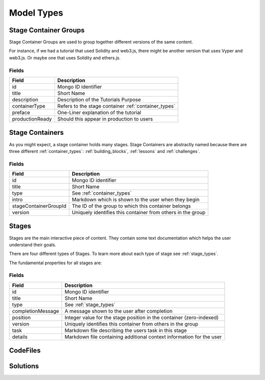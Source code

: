 ###########
Model Types
###########

.. _stage_container_groups:

Stage Container Groups
======================

Stage Container Groups are used to group together different versions of the same
content.

For instance, if we had a tutorial that used Solidity and web3.js, there might
be another version that uses Vyper and web3.js. Or maybe one that uses Solidity
and ethers.js.

Fields
------

====================  ====================================================
Field                 Description
====================  ====================================================
id                    Mongo ID identifier
title                 Short Name
description           Description of the Tutorials Purpose
containerType         Refers to the stage container :ref:`container_types`
preface               One-Liner explanation of the tutorial
productionReady       Should this appear in production to users
====================  ====================================================

Stage Containers
================

As you might expect, a stage container holds many stages.
Stage Containers are abstractly named because there are three different :ref:`container_types`:
:ref:`building_blocks`, :ref:`lessons` and :ref:`challenges`.

Fields
------

======================  ===========================================================
Field                   Description
======================  ===========================================================
id                      Mongo ID identifier
title                   Short Name
type                    See :ref:`container_types`
intro                   Markdown which is shown to the user when they begin
stageContainerGroupId   The ID of the group to which this container belongs
version                 Uniquely identifies this container from others in the group
======================  ===========================================================

.. _stages:

Stages
======

Stages are the main interactive piece of content. They contain some text documentation
which helps the user understand their goals.

There are four different types of Stages. To learn more about each type of stage
see :ref:`stage_types`.

The fundamental properties for all stages are:

Fields
------

======================  ====================================================================
Field                   Description
======================  ====================================================================
id                      Mongo ID identifier
title                   Short Name
type                    See :ref:`stage_types`
completionMessage       A message shown to the user after completion
position                Integer value for the stage position in the container (zero-indexed)
version                 Uniquely identifies this container from others in the group
task                    Markdown file describing the users task in this stage
details                 Markdown file containing additional context information for the user
======================  ====================================================================


CodeFiles
=========

Solutions
=========
